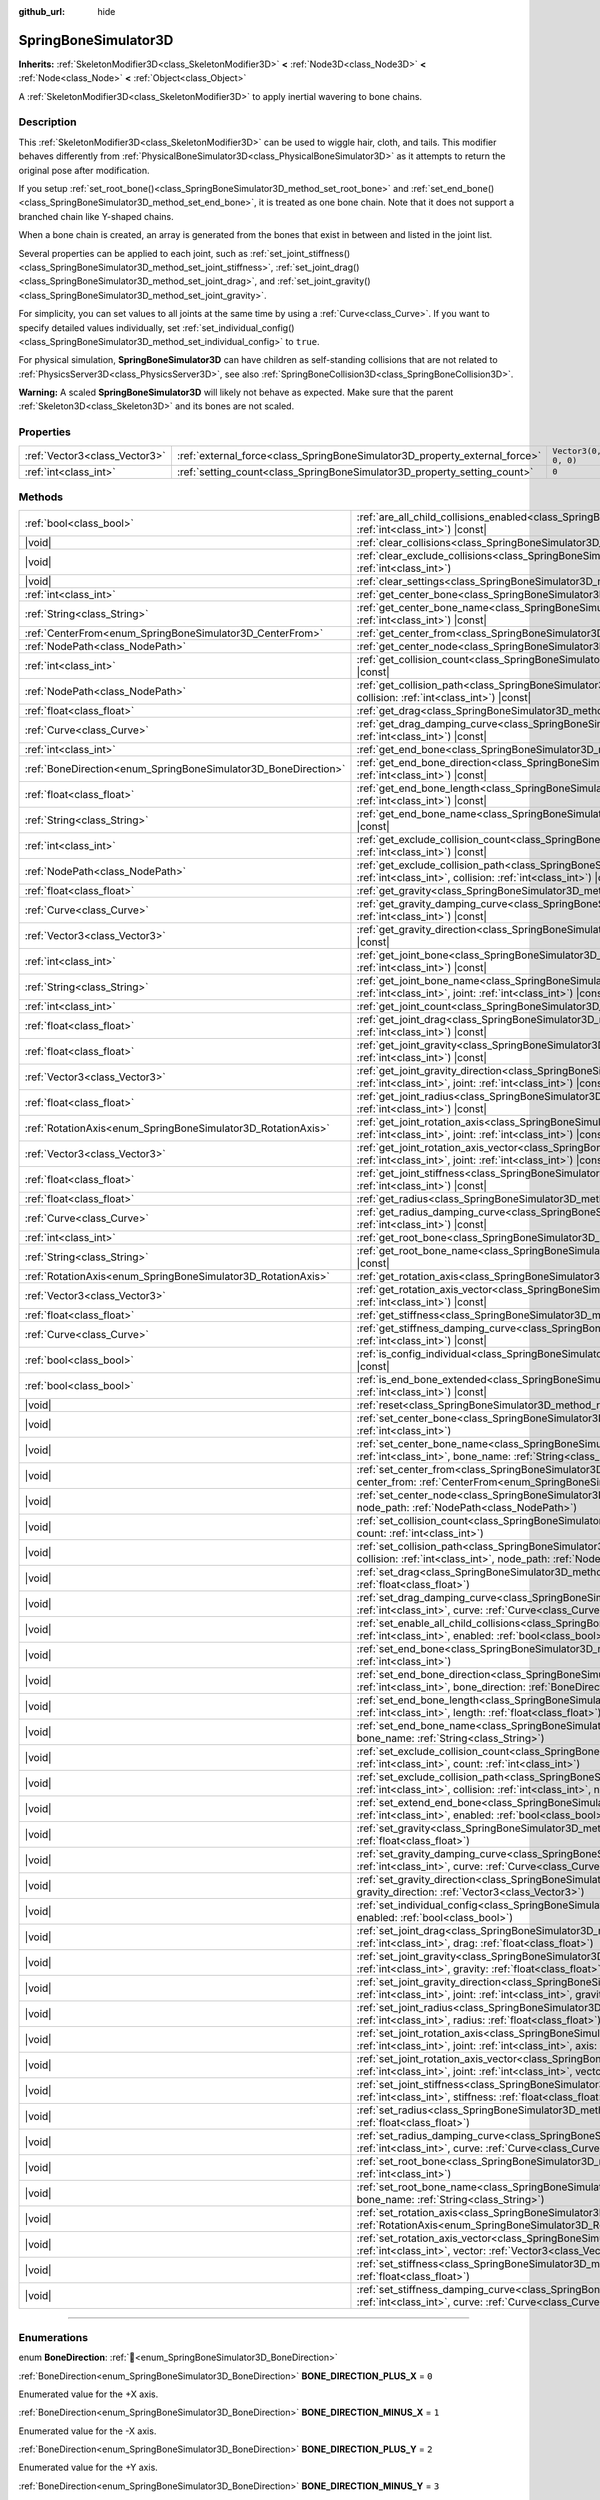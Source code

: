 :github_url: hide

.. DO NOT EDIT THIS FILE!!!
.. Generated automatically from Godot engine sources.
.. Generator: https://github.com/godotengine/godot/tree/master/doc/tools/make_rst.py.
.. XML source: https://github.com/godotengine/godot/tree/master/doc/classes/SpringBoneSimulator3D.xml.

.. _class_SpringBoneSimulator3D:

SpringBoneSimulator3D
=====================

**Inherits:** :ref:`SkeletonModifier3D<class_SkeletonModifier3D>` **<** :ref:`Node3D<class_Node3D>` **<** :ref:`Node<class_Node>` **<** :ref:`Object<class_Object>`

A :ref:`SkeletonModifier3D<class_SkeletonModifier3D>` to apply inertial wavering to bone chains.

.. rst-class:: classref-introduction-group

Description
-----------

This :ref:`SkeletonModifier3D<class_SkeletonModifier3D>` can be used to wiggle hair, cloth, and tails. This modifier behaves differently from :ref:`PhysicalBoneSimulator3D<class_PhysicalBoneSimulator3D>` as it attempts to return the original pose after modification.

If you setup :ref:`set_root_bone()<class_SpringBoneSimulator3D_method_set_root_bone>` and :ref:`set_end_bone()<class_SpringBoneSimulator3D_method_set_end_bone>`, it is treated as one bone chain. Note that it does not support a branched chain like Y-shaped chains.

When a bone chain is created, an array is generated from the bones that exist in between and listed in the joint list.

Several properties can be applied to each joint, such as :ref:`set_joint_stiffness()<class_SpringBoneSimulator3D_method_set_joint_stiffness>`, :ref:`set_joint_drag()<class_SpringBoneSimulator3D_method_set_joint_drag>`, and :ref:`set_joint_gravity()<class_SpringBoneSimulator3D_method_set_joint_gravity>`.

For simplicity, you can set values to all joints at the same time by using a :ref:`Curve<class_Curve>`. If you want to specify detailed values individually, set :ref:`set_individual_config()<class_SpringBoneSimulator3D_method_set_individual_config>` to ``true``.

For physical simulation, **SpringBoneSimulator3D** can have children as self-standing collisions that are not related to :ref:`PhysicsServer3D<class_PhysicsServer3D>`, see also :ref:`SpringBoneCollision3D<class_SpringBoneCollision3D>`.

\ **Warning:** A scaled **SpringBoneSimulator3D** will likely not behave as expected. Make sure that the parent :ref:`Skeleton3D<class_Skeleton3D>` and its bones are not scaled.

.. rst-class:: classref-reftable-group

Properties
----------

.. table::
   :widths: auto

   +-------------------------------+----------------------------------------------------------------------------+----------------------+
   | :ref:`Vector3<class_Vector3>` | :ref:`external_force<class_SpringBoneSimulator3D_property_external_force>` | ``Vector3(0, 0, 0)`` |
   +-------------------------------+----------------------------------------------------------------------------+----------------------+
   | :ref:`int<class_int>`         | :ref:`setting_count<class_SpringBoneSimulator3D_property_setting_count>`   | ``0``                |
   +-------------------------------+----------------------------------------------------------------------------+----------------------+

.. rst-class:: classref-reftable-group

Methods
-------

.. table::
   :widths: auto

   +----------------------------------------------------------------+-------------------------------------------------------------------------------------------------------------------------------------------------------------------------------------------------------------------------------------+
   | :ref:`bool<class_bool>`                                        | :ref:`are_all_child_collisions_enabled<class_SpringBoneSimulator3D_method_are_all_child_collisions_enabled>`\ (\ index\: :ref:`int<class_int>`\ ) |const|                                                                           |
   +----------------------------------------------------------------+-------------------------------------------------------------------------------------------------------------------------------------------------------------------------------------------------------------------------------------+
   | |void|                                                         | :ref:`clear_collisions<class_SpringBoneSimulator3D_method_clear_collisions>`\ (\ index\: :ref:`int<class_int>`\ )                                                                                                                   |
   +----------------------------------------------------------------+-------------------------------------------------------------------------------------------------------------------------------------------------------------------------------------------------------------------------------------+
   | |void|                                                         | :ref:`clear_exclude_collisions<class_SpringBoneSimulator3D_method_clear_exclude_collisions>`\ (\ index\: :ref:`int<class_int>`\ )                                                                                                   |
   +----------------------------------------------------------------+-------------------------------------------------------------------------------------------------------------------------------------------------------------------------------------------------------------------------------------+
   | |void|                                                         | :ref:`clear_settings<class_SpringBoneSimulator3D_method_clear_settings>`\ (\ )                                                                                                                                                      |
   +----------------------------------------------------------------+-------------------------------------------------------------------------------------------------------------------------------------------------------------------------------------------------------------------------------------+
   | :ref:`int<class_int>`                                          | :ref:`get_center_bone<class_SpringBoneSimulator3D_method_get_center_bone>`\ (\ index\: :ref:`int<class_int>`\ ) |const|                                                                                                             |
   +----------------------------------------------------------------+-------------------------------------------------------------------------------------------------------------------------------------------------------------------------------------------------------------------------------------+
   | :ref:`String<class_String>`                                    | :ref:`get_center_bone_name<class_SpringBoneSimulator3D_method_get_center_bone_name>`\ (\ index\: :ref:`int<class_int>`\ ) |const|                                                                                                   |
   +----------------------------------------------------------------+-------------------------------------------------------------------------------------------------------------------------------------------------------------------------------------------------------------------------------------+
   | :ref:`CenterFrom<enum_SpringBoneSimulator3D_CenterFrom>`       | :ref:`get_center_from<class_SpringBoneSimulator3D_method_get_center_from>`\ (\ index\: :ref:`int<class_int>`\ ) |const|                                                                                                             |
   +----------------------------------------------------------------+-------------------------------------------------------------------------------------------------------------------------------------------------------------------------------------------------------------------------------------+
   | :ref:`NodePath<class_NodePath>`                                | :ref:`get_center_node<class_SpringBoneSimulator3D_method_get_center_node>`\ (\ index\: :ref:`int<class_int>`\ ) |const|                                                                                                             |
   +----------------------------------------------------------------+-------------------------------------------------------------------------------------------------------------------------------------------------------------------------------------------------------------------------------------+
   | :ref:`int<class_int>`                                          | :ref:`get_collision_count<class_SpringBoneSimulator3D_method_get_collision_count>`\ (\ index\: :ref:`int<class_int>`\ ) |const|                                                                                                     |
   +----------------------------------------------------------------+-------------------------------------------------------------------------------------------------------------------------------------------------------------------------------------------------------------------------------------+
   | :ref:`NodePath<class_NodePath>`                                | :ref:`get_collision_path<class_SpringBoneSimulator3D_method_get_collision_path>`\ (\ index\: :ref:`int<class_int>`, collision\: :ref:`int<class_int>`\ ) |const|                                                                    |
   +----------------------------------------------------------------+-------------------------------------------------------------------------------------------------------------------------------------------------------------------------------------------------------------------------------------+
   | :ref:`float<class_float>`                                      | :ref:`get_drag<class_SpringBoneSimulator3D_method_get_drag>`\ (\ index\: :ref:`int<class_int>`\ ) |const|                                                                                                                           |
   +----------------------------------------------------------------+-------------------------------------------------------------------------------------------------------------------------------------------------------------------------------------------------------------------------------------+
   | :ref:`Curve<class_Curve>`                                      | :ref:`get_drag_damping_curve<class_SpringBoneSimulator3D_method_get_drag_damping_curve>`\ (\ index\: :ref:`int<class_int>`\ ) |const|                                                                                               |
   +----------------------------------------------------------------+-------------------------------------------------------------------------------------------------------------------------------------------------------------------------------------------------------------------------------------+
   | :ref:`int<class_int>`                                          | :ref:`get_end_bone<class_SpringBoneSimulator3D_method_get_end_bone>`\ (\ index\: :ref:`int<class_int>`\ ) |const|                                                                                                                   |
   +----------------------------------------------------------------+-------------------------------------------------------------------------------------------------------------------------------------------------------------------------------------------------------------------------------------+
   | :ref:`BoneDirection<enum_SpringBoneSimulator3D_BoneDirection>` | :ref:`get_end_bone_direction<class_SpringBoneSimulator3D_method_get_end_bone_direction>`\ (\ index\: :ref:`int<class_int>`\ ) |const|                                                                                               |
   +----------------------------------------------------------------+-------------------------------------------------------------------------------------------------------------------------------------------------------------------------------------------------------------------------------------+
   | :ref:`float<class_float>`                                      | :ref:`get_end_bone_length<class_SpringBoneSimulator3D_method_get_end_bone_length>`\ (\ index\: :ref:`int<class_int>`\ ) |const|                                                                                                     |
   +----------------------------------------------------------------+-------------------------------------------------------------------------------------------------------------------------------------------------------------------------------------------------------------------------------------+
   | :ref:`String<class_String>`                                    | :ref:`get_end_bone_name<class_SpringBoneSimulator3D_method_get_end_bone_name>`\ (\ index\: :ref:`int<class_int>`\ ) |const|                                                                                                         |
   +----------------------------------------------------------------+-------------------------------------------------------------------------------------------------------------------------------------------------------------------------------------------------------------------------------------+
   | :ref:`int<class_int>`                                          | :ref:`get_exclude_collision_count<class_SpringBoneSimulator3D_method_get_exclude_collision_count>`\ (\ index\: :ref:`int<class_int>`\ ) |const|                                                                                     |
   +----------------------------------------------------------------+-------------------------------------------------------------------------------------------------------------------------------------------------------------------------------------------------------------------------------------+
   | :ref:`NodePath<class_NodePath>`                                | :ref:`get_exclude_collision_path<class_SpringBoneSimulator3D_method_get_exclude_collision_path>`\ (\ index\: :ref:`int<class_int>`, collision\: :ref:`int<class_int>`\ ) |const|                                                    |
   +----------------------------------------------------------------+-------------------------------------------------------------------------------------------------------------------------------------------------------------------------------------------------------------------------------------+
   | :ref:`float<class_float>`                                      | :ref:`get_gravity<class_SpringBoneSimulator3D_method_get_gravity>`\ (\ index\: :ref:`int<class_int>`\ ) |const|                                                                                                                     |
   +----------------------------------------------------------------+-------------------------------------------------------------------------------------------------------------------------------------------------------------------------------------------------------------------------------------+
   | :ref:`Curve<class_Curve>`                                      | :ref:`get_gravity_damping_curve<class_SpringBoneSimulator3D_method_get_gravity_damping_curve>`\ (\ index\: :ref:`int<class_int>`\ ) |const|                                                                                         |
   +----------------------------------------------------------------+-------------------------------------------------------------------------------------------------------------------------------------------------------------------------------------------------------------------------------------+
   | :ref:`Vector3<class_Vector3>`                                  | :ref:`get_gravity_direction<class_SpringBoneSimulator3D_method_get_gravity_direction>`\ (\ index\: :ref:`int<class_int>`\ ) |const|                                                                                                 |
   +----------------------------------------------------------------+-------------------------------------------------------------------------------------------------------------------------------------------------------------------------------------------------------------------------------------+
   | :ref:`int<class_int>`                                          | :ref:`get_joint_bone<class_SpringBoneSimulator3D_method_get_joint_bone>`\ (\ index\: :ref:`int<class_int>`, joint\: :ref:`int<class_int>`\ ) |const|                                                                                |
   +----------------------------------------------------------------+-------------------------------------------------------------------------------------------------------------------------------------------------------------------------------------------------------------------------------------+
   | :ref:`String<class_String>`                                    | :ref:`get_joint_bone_name<class_SpringBoneSimulator3D_method_get_joint_bone_name>`\ (\ index\: :ref:`int<class_int>`, joint\: :ref:`int<class_int>`\ ) |const|                                                                      |
   +----------------------------------------------------------------+-------------------------------------------------------------------------------------------------------------------------------------------------------------------------------------------------------------------------------------+
   | :ref:`int<class_int>`                                          | :ref:`get_joint_count<class_SpringBoneSimulator3D_method_get_joint_count>`\ (\ index\: :ref:`int<class_int>`\ ) |const|                                                                                                             |
   +----------------------------------------------------------------+-------------------------------------------------------------------------------------------------------------------------------------------------------------------------------------------------------------------------------------+
   | :ref:`float<class_float>`                                      | :ref:`get_joint_drag<class_SpringBoneSimulator3D_method_get_joint_drag>`\ (\ index\: :ref:`int<class_int>`, joint\: :ref:`int<class_int>`\ ) |const|                                                                                |
   +----------------------------------------------------------------+-------------------------------------------------------------------------------------------------------------------------------------------------------------------------------------------------------------------------------------+
   | :ref:`float<class_float>`                                      | :ref:`get_joint_gravity<class_SpringBoneSimulator3D_method_get_joint_gravity>`\ (\ index\: :ref:`int<class_int>`, joint\: :ref:`int<class_int>`\ ) |const|                                                                          |
   +----------------------------------------------------------------+-------------------------------------------------------------------------------------------------------------------------------------------------------------------------------------------------------------------------------------+
   | :ref:`Vector3<class_Vector3>`                                  | :ref:`get_joint_gravity_direction<class_SpringBoneSimulator3D_method_get_joint_gravity_direction>`\ (\ index\: :ref:`int<class_int>`, joint\: :ref:`int<class_int>`\ ) |const|                                                      |
   +----------------------------------------------------------------+-------------------------------------------------------------------------------------------------------------------------------------------------------------------------------------------------------------------------------------+
   | :ref:`float<class_float>`                                      | :ref:`get_joint_radius<class_SpringBoneSimulator3D_method_get_joint_radius>`\ (\ index\: :ref:`int<class_int>`, joint\: :ref:`int<class_int>`\ ) |const|                                                                            |
   +----------------------------------------------------------------+-------------------------------------------------------------------------------------------------------------------------------------------------------------------------------------------------------------------------------------+
   | :ref:`RotationAxis<enum_SpringBoneSimulator3D_RotationAxis>`   | :ref:`get_joint_rotation_axis<class_SpringBoneSimulator3D_method_get_joint_rotation_axis>`\ (\ index\: :ref:`int<class_int>`, joint\: :ref:`int<class_int>`\ ) |const|                                                              |
   +----------------------------------------------------------------+-------------------------------------------------------------------------------------------------------------------------------------------------------------------------------------------------------------------------------------+
   | :ref:`Vector3<class_Vector3>`                                  | :ref:`get_joint_rotation_axis_vector<class_SpringBoneSimulator3D_method_get_joint_rotation_axis_vector>`\ (\ index\: :ref:`int<class_int>`, joint\: :ref:`int<class_int>`\ ) |const|                                                |
   +----------------------------------------------------------------+-------------------------------------------------------------------------------------------------------------------------------------------------------------------------------------------------------------------------------------+
   | :ref:`float<class_float>`                                      | :ref:`get_joint_stiffness<class_SpringBoneSimulator3D_method_get_joint_stiffness>`\ (\ index\: :ref:`int<class_int>`, joint\: :ref:`int<class_int>`\ ) |const|                                                                      |
   +----------------------------------------------------------------+-------------------------------------------------------------------------------------------------------------------------------------------------------------------------------------------------------------------------------------+
   | :ref:`float<class_float>`                                      | :ref:`get_radius<class_SpringBoneSimulator3D_method_get_radius>`\ (\ index\: :ref:`int<class_int>`\ ) |const|                                                                                                                       |
   +----------------------------------------------------------------+-------------------------------------------------------------------------------------------------------------------------------------------------------------------------------------------------------------------------------------+
   | :ref:`Curve<class_Curve>`                                      | :ref:`get_radius_damping_curve<class_SpringBoneSimulator3D_method_get_radius_damping_curve>`\ (\ index\: :ref:`int<class_int>`\ ) |const|                                                                                           |
   +----------------------------------------------------------------+-------------------------------------------------------------------------------------------------------------------------------------------------------------------------------------------------------------------------------------+
   | :ref:`int<class_int>`                                          | :ref:`get_root_bone<class_SpringBoneSimulator3D_method_get_root_bone>`\ (\ index\: :ref:`int<class_int>`\ ) |const|                                                                                                                 |
   +----------------------------------------------------------------+-------------------------------------------------------------------------------------------------------------------------------------------------------------------------------------------------------------------------------------+
   | :ref:`String<class_String>`                                    | :ref:`get_root_bone_name<class_SpringBoneSimulator3D_method_get_root_bone_name>`\ (\ index\: :ref:`int<class_int>`\ ) |const|                                                                                                       |
   +----------------------------------------------------------------+-------------------------------------------------------------------------------------------------------------------------------------------------------------------------------------------------------------------------------------+
   | :ref:`RotationAxis<enum_SpringBoneSimulator3D_RotationAxis>`   | :ref:`get_rotation_axis<class_SpringBoneSimulator3D_method_get_rotation_axis>`\ (\ index\: :ref:`int<class_int>`\ ) |const|                                                                                                         |
   +----------------------------------------------------------------+-------------------------------------------------------------------------------------------------------------------------------------------------------------------------------------------------------------------------------------+
   | :ref:`Vector3<class_Vector3>`                                  | :ref:`get_rotation_axis_vector<class_SpringBoneSimulator3D_method_get_rotation_axis_vector>`\ (\ index\: :ref:`int<class_int>`\ ) |const|                                                                                           |
   +----------------------------------------------------------------+-------------------------------------------------------------------------------------------------------------------------------------------------------------------------------------------------------------------------------------+
   | :ref:`float<class_float>`                                      | :ref:`get_stiffness<class_SpringBoneSimulator3D_method_get_stiffness>`\ (\ index\: :ref:`int<class_int>`\ ) |const|                                                                                                                 |
   +----------------------------------------------------------------+-------------------------------------------------------------------------------------------------------------------------------------------------------------------------------------------------------------------------------------+
   | :ref:`Curve<class_Curve>`                                      | :ref:`get_stiffness_damping_curve<class_SpringBoneSimulator3D_method_get_stiffness_damping_curve>`\ (\ index\: :ref:`int<class_int>`\ ) |const|                                                                                     |
   +----------------------------------------------------------------+-------------------------------------------------------------------------------------------------------------------------------------------------------------------------------------------------------------------------------------+
   | :ref:`bool<class_bool>`                                        | :ref:`is_config_individual<class_SpringBoneSimulator3D_method_is_config_individual>`\ (\ index\: :ref:`int<class_int>`\ ) |const|                                                                                                   |
   +----------------------------------------------------------------+-------------------------------------------------------------------------------------------------------------------------------------------------------------------------------------------------------------------------------------+
   | :ref:`bool<class_bool>`                                        | :ref:`is_end_bone_extended<class_SpringBoneSimulator3D_method_is_end_bone_extended>`\ (\ index\: :ref:`int<class_int>`\ ) |const|                                                                                                   |
   +----------------------------------------------------------------+-------------------------------------------------------------------------------------------------------------------------------------------------------------------------------------------------------------------------------------+
   | |void|                                                         | :ref:`reset<class_SpringBoneSimulator3D_method_reset>`\ (\ )                                                                                                                                                                        |
   +----------------------------------------------------------------+-------------------------------------------------------------------------------------------------------------------------------------------------------------------------------------------------------------------------------------+
   | |void|                                                         | :ref:`set_center_bone<class_SpringBoneSimulator3D_method_set_center_bone>`\ (\ index\: :ref:`int<class_int>`, bone\: :ref:`int<class_int>`\ )                                                                                       |
   +----------------------------------------------------------------+-------------------------------------------------------------------------------------------------------------------------------------------------------------------------------------------------------------------------------------+
   | |void|                                                         | :ref:`set_center_bone_name<class_SpringBoneSimulator3D_method_set_center_bone_name>`\ (\ index\: :ref:`int<class_int>`, bone_name\: :ref:`String<class_String>`\ )                                                                  |
   +----------------------------------------------------------------+-------------------------------------------------------------------------------------------------------------------------------------------------------------------------------------------------------------------------------------+
   | |void|                                                         | :ref:`set_center_from<class_SpringBoneSimulator3D_method_set_center_from>`\ (\ index\: :ref:`int<class_int>`, center_from\: :ref:`CenterFrom<enum_SpringBoneSimulator3D_CenterFrom>`\ )                                             |
   +----------------------------------------------------------------+-------------------------------------------------------------------------------------------------------------------------------------------------------------------------------------------------------------------------------------+
   | |void|                                                         | :ref:`set_center_node<class_SpringBoneSimulator3D_method_set_center_node>`\ (\ index\: :ref:`int<class_int>`, node_path\: :ref:`NodePath<class_NodePath>`\ )                                                                        |
   +----------------------------------------------------------------+-------------------------------------------------------------------------------------------------------------------------------------------------------------------------------------------------------------------------------------+
   | |void|                                                         | :ref:`set_collision_count<class_SpringBoneSimulator3D_method_set_collision_count>`\ (\ index\: :ref:`int<class_int>`, count\: :ref:`int<class_int>`\ )                                                                              |
   +----------------------------------------------------------------+-------------------------------------------------------------------------------------------------------------------------------------------------------------------------------------------------------------------------------------+
   | |void|                                                         | :ref:`set_collision_path<class_SpringBoneSimulator3D_method_set_collision_path>`\ (\ index\: :ref:`int<class_int>`, collision\: :ref:`int<class_int>`, node_path\: :ref:`NodePath<class_NodePath>`\ )                               |
   +----------------------------------------------------------------+-------------------------------------------------------------------------------------------------------------------------------------------------------------------------------------------------------------------------------------+
   | |void|                                                         | :ref:`set_drag<class_SpringBoneSimulator3D_method_set_drag>`\ (\ index\: :ref:`int<class_int>`, drag\: :ref:`float<class_float>`\ )                                                                                                 |
   +----------------------------------------------------------------+-------------------------------------------------------------------------------------------------------------------------------------------------------------------------------------------------------------------------------------+
   | |void|                                                         | :ref:`set_drag_damping_curve<class_SpringBoneSimulator3D_method_set_drag_damping_curve>`\ (\ index\: :ref:`int<class_int>`, curve\: :ref:`Curve<class_Curve>`\ )                                                                    |
   +----------------------------------------------------------------+-------------------------------------------------------------------------------------------------------------------------------------------------------------------------------------------------------------------------------------+
   | |void|                                                         | :ref:`set_enable_all_child_collisions<class_SpringBoneSimulator3D_method_set_enable_all_child_collisions>`\ (\ index\: :ref:`int<class_int>`, enabled\: :ref:`bool<class_bool>`\ )                                                  |
   +----------------------------------------------------------------+-------------------------------------------------------------------------------------------------------------------------------------------------------------------------------------------------------------------------------------+
   | |void|                                                         | :ref:`set_end_bone<class_SpringBoneSimulator3D_method_set_end_bone>`\ (\ index\: :ref:`int<class_int>`, bone\: :ref:`int<class_int>`\ )                                                                                             |
   +----------------------------------------------------------------+-------------------------------------------------------------------------------------------------------------------------------------------------------------------------------------------------------------------------------------+
   | |void|                                                         | :ref:`set_end_bone_direction<class_SpringBoneSimulator3D_method_set_end_bone_direction>`\ (\ index\: :ref:`int<class_int>`, bone_direction\: :ref:`BoneDirection<enum_SpringBoneSimulator3D_BoneDirection>`\ )                      |
   +----------------------------------------------------------------+-------------------------------------------------------------------------------------------------------------------------------------------------------------------------------------------------------------------------------------+
   | |void|                                                         | :ref:`set_end_bone_length<class_SpringBoneSimulator3D_method_set_end_bone_length>`\ (\ index\: :ref:`int<class_int>`, length\: :ref:`float<class_float>`\ )                                                                         |
   +----------------------------------------------------------------+-------------------------------------------------------------------------------------------------------------------------------------------------------------------------------------------------------------------------------------+
   | |void|                                                         | :ref:`set_end_bone_name<class_SpringBoneSimulator3D_method_set_end_bone_name>`\ (\ index\: :ref:`int<class_int>`, bone_name\: :ref:`String<class_String>`\ )                                                                        |
   +----------------------------------------------------------------+-------------------------------------------------------------------------------------------------------------------------------------------------------------------------------------------------------------------------------------+
   | |void|                                                         | :ref:`set_exclude_collision_count<class_SpringBoneSimulator3D_method_set_exclude_collision_count>`\ (\ index\: :ref:`int<class_int>`, count\: :ref:`int<class_int>`\ )                                                              |
   +----------------------------------------------------------------+-------------------------------------------------------------------------------------------------------------------------------------------------------------------------------------------------------------------------------------+
   | |void|                                                         | :ref:`set_exclude_collision_path<class_SpringBoneSimulator3D_method_set_exclude_collision_path>`\ (\ index\: :ref:`int<class_int>`, collision\: :ref:`int<class_int>`, node_path\: :ref:`NodePath<class_NodePath>`\ )               |
   +----------------------------------------------------------------+-------------------------------------------------------------------------------------------------------------------------------------------------------------------------------------------------------------------------------------+
   | |void|                                                         | :ref:`set_extend_end_bone<class_SpringBoneSimulator3D_method_set_extend_end_bone>`\ (\ index\: :ref:`int<class_int>`, enabled\: :ref:`bool<class_bool>`\ )                                                                          |
   +----------------------------------------------------------------+-------------------------------------------------------------------------------------------------------------------------------------------------------------------------------------------------------------------------------------+
   | |void|                                                         | :ref:`set_gravity<class_SpringBoneSimulator3D_method_set_gravity>`\ (\ index\: :ref:`int<class_int>`, gravity\: :ref:`float<class_float>`\ )                                                                                        |
   +----------------------------------------------------------------+-------------------------------------------------------------------------------------------------------------------------------------------------------------------------------------------------------------------------------------+
   | |void|                                                         | :ref:`set_gravity_damping_curve<class_SpringBoneSimulator3D_method_set_gravity_damping_curve>`\ (\ index\: :ref:`int<class_int>`, curve\: :ref:`Curve<class_Curve>`\ )                                                              |
   +----------------------------------------------------------------+-------------------------------------------------------------------------------------------------------------------------------------------------------------------------------------------------------------------------------------+
   | |void|                                                         | :ref:`set_gravity_direction<class_SpringBoneSimulator3D_method_set_gravity_direction>`\ (\ index\: :ref:`int<class_int>`, gravity_direction\: :ref:`Vector3<class_Vector3>`\ )                                                      |
   +----------------------------------------------------------------+-------------------------------------------------------------------------------------------------------------------------------------------------------------------------------------------------------------------------------------+
   | |void|                                                         | :ref:`set_individual_config<class_SpringBoneSimulator3D_method_set_individual_config>`\ (\ index\: :ref:`int<class_int>`, enabled\: :ref:`bool<class_bool>`\ )                                                                      |
   +----------------------------------------------------------------+-------------------------------------------------------------------------------------------------------------------------------------------------------------------------------------------------------------------------------------+
   | |void|                                                         | :ref:`set_joint_drag<class_SpringBoneSimulator3D_method_set_joint_drag>`\ (\ index\: :ref:`int<class_int>`, joint\: :ref:`int<class_int>`, drag\: :ref:`float<class_float>`\ )                                                      |
   +----------------------------------------------------------------+-------------------------------------------------------------------------------------------------------------------------------------------------------------------------------------------------------------------------------------+
   | |void|                                                         | :ref:`set_joint_gravity<class_SpringBoneSimulator3D_method_set_joint_gravity>`\ (\ index\: :ref:`int<class_int>`, joint\: :ref:`int<class_int>`, gravity\: :ref:`float<class_float>`\ )                                             |
   +----------------------------------------------------------------+-------------------------------------------------------------------------------------------------------------------------------------------------------------------------------------------------------------------------------------+
   | |void|                                                         | :ref:`set_joint_gravity_direction<class_SpringBoneSimulator3D_method_set_joint_gravity_direction>`\ (\ index\: :ref:`int<class_int>`, joint\: :ref:`int<class_int>`, gravity_direction\: :ref:`Vector3<class_Vector3>`\ )           |
   +----------------------------------------------------------------+-------------------------------------------------------------------------------------------------------------------------------------------------------------------------------------------------------------------------------------+
   | |void|                                                         | :ref:`set_joint_radius<class_SpringBoneSimulator3D_method_set_joint_radius>`\ (\ index\: :ref:`int<class_int>`, joint\: :ref:`int<class_int>`, radius\: :ref:`float<class_float>`\ )                                                |
   +----------------------------------------------------------------+-------------------------------------------------------------------------------------------------------------------------------------------------------------------------------------------------------------------------------------+
   | |void|                                                         | :ref:`set_joint_rotation_axis<class_SpringBoneSimulator3D_method_set_joint_rotation_axis>`\ (\ index\: :ref:`int<class_int>`, joint\: :ref:`int<class_int>`, axis\: :ref:`RotationAxis<enum_SpringBoneSimulator3D_RotationAxis>`\ ) |
   +----------------------------------------------------------------+-------------------------------------------------------------------------------------------------------------------------------------------------------------------------------------------------------------------------------------+
   | |void|                                                         | :ref:`set_joint_rotation_axis_vector<class_SpringBoneSimulator3D_method_set_joint_rotation_axis_vector>`\ (\ index\: :ref:`int<class_int>`, joint\: :ref:`int<class_int>`, vector\: :ref:`Vector3<class_Vector3>`\ )                |
   +----------------------------------------------------------------+-------------------------------------------------------------------------------------------------------------------------------------------------------------------------------------------------------------------------------------+
   | |void|                                                         | :ref:`set_joint_stiffness<class_SpringBoneSimulator3D_method_set_joint_stiffness>`\ (\ index\: :ref:`int<class_int>`, joint\: :ref:`int<class_int>`, stiffness\: :ref:`float<class_float>`\ )                                       |
   +----------------------------------------------------------------+-------------------------------------------------------------------------------------------------------------------------------------------------------------------------------------------------------------------------------------+
   | |void|                                                         | :ref:`set_radius<class_SpringBoneSimulator3D_method_set_radius>`\ (\ index\: :ref:`int<class_int>`, radius\: :ref:`float<class_float>`\ )                                                                                           |
   +----------------------------------------------------------------+-------------------------------------------------------------------------------------------------------------------------------------------------------------------------------------------------------------------------------------+
   | |void|                                                         | :ref:`set_radius_damping_curve<class_SpringBoneSimulator3D_method_set_radius_damping_curve>`\ (\ index\: :ref:`int<class_int>`, curve\: :ref:`Curve<class_Curve>`\ )                                                                |
   +----------------------------------------------------------------+-------------------------------------------------------------------------------------------------------------------------------------------------------------------------------------------------------------------------------------+
   | |void|                                                         | :ref:`set_root_bone<class_SpringBoneSimulator3D_method_set_root_bone>`\ (\ index\: :ref:`int<class_int>`, bone\: :ref:`int<class_int>`\ )                                                                                           |
   +----------------------------------------------------------------+-------------------------------------------------------------------------------------------------------------------------------------------------------------------------------------------------------------------------------------+
   | |void|                                                         | :ref:`set_root_bone_name<class_SpringBoneSimulator3D_method_set_root_bone_name>`\ (\ index\: :ref:`int<class_int>`, bone_name\: :ref:`String<class_String>`\ )                                                                      |
   +----------------------------------------------------------------+-------------------------------------------------------------------------------------------------------------------------------------------------------------------------------------------------------------------------------------+
   | |void|                                                         | :ref:`set_rotation_axis<class_SpringBoneSimulator3D_method_set_rotation_axis>`\ (\ index\: :ref:`int<class_int>`, axis\: :ref:`RotationAxis<enum_SpringBoneSimulator3D_RotationAxis>`\ )                                            |
   +----------------------------------------------------------------+-------------------------------------------------------------------------------------------------------------------------------------------------------------------------------------------------------------------------------------+
   | |void|                                                         | :ref:`set_rotation_axis_vector<class_SpringBoneSimulator3D_method_set_rotation_axis_vector>`\ (\ index\: :ref:`int<class_int>`, vector\: :ref:`Vector3<class_Vector3>`\ )                                                           |
   +----------------------------------------------------------------+-------------------------------------------------------------------------------------------------------------------------------------------------------------------------------------------------------------------------------------+
   | |void|                                                         | :ref:`set_stiffness<class_SpringBoneSimulator3D_method_set_stiffness>`\ (\ index\: :ref:`int<class_int>`, stiffness\: :ref:`float<class_float>`\ )                                                                                  |
   +----------------------------------------------------------------+-------------------------------------------------------------------------------------------------------------------------------------------------------------------------------------------------------------------------------------+
   | |void|                                                         | :ref:`set_stiffness_damping_curve<class_SpringBoneSimulator3D_method_set_stiffness_damping_curve>`\ (\ index\: :ref:`int<class_int>`, curve\: :ref:`Curve<class_Curve>`\ )                                                          |
   +----------------------------------------------------------------+-------------------------------------------------------------------------------------------------------------------------------------------------------------------------------------------------------------------------------------+

.. rst-class:: classref-section-separator

----

.. rst-class:: classref-descriptions-group

Enumerations
------------

.. _enum_SpringBoneSimulator3D_BoneDirection:

.. rst-class:: classref-enumeration

enum **BoneDirection**: :ref:`🔗<enum_SpringBoneSimulator3D_BoneDirection>`

.. _class_SpringBoneSimulator3D_constant_BONE_DIRECTION_PLUS_X:

.. rst-class:: classref-enumeration-constant

:ref:`BoneDirection<enum_SpringBoneSimulator3D_BoneDirection>` **BONE_DIRECTION_PLUS_X** = ``0``

Enumerated value for the +X axis.

.. _class_SpringBoneSimulator3D_constant_BONE_DIRECTION_MINUS_X:

.. rst-class:: classref-enumeration-constant

:ref:`BoneDirection<enum_SpringBoneSimulator3D_BoneDirection>` **BONE_DIRECTION_MINUS_X** = ``1``

Enumerated value for the -X axis.

.. _class_SpringBoneSimulator3D_constant_BONE_DIRECTION_PLUS_Y:

.. rst-class:: classref-enumeration-constant

:ref:`BoneDirection<enum_SpringBoneSimulator3D_BoneDirection>` **BONE_DIRECTION_PLUS_Y** = ``2``

Enumerated value for the +Y axis.

.. _class_SpringBoneSimulator3D_constant_BONE_DIRECTION_MINUS_Y:

.. rst-class:: classref-enumeration-constant

:ref:`BoneDirection<enum_SpringBoneSimulator3D_BoneDirection>` **BONE_DIRECTION_MINUS_Y** = ``3``

Enumerated value for the -Y axis.

.. _class_SpringBoneSimulator3D_constant_BONE_DIRECTION_PLUS_Z:

.. rst-class:: classref-enumeration-constant

:ref:`BoneDirection<enum_SpringBoneSimulator3D_BoneDirection>` **BONE_DIRECTION_PLUS_Z** = ``4``

Enumerated value for the +Z axis.

.. _class_SpringBoneSimulator3D_constant_BONE_DIRECTION_MINUS_Z:

.. rst-class:: classref-enumeration-constant

:ref:`BoneDirection<enum_SpringBoneSimulator3D_BoneDirection>` **BONE_DIRECTION_MINUS_Z** = ``5``

Enumerated value for the -Z axis.

.. _class_SpringBoneSimulator3D_constant_BONE_DIRECTION_FROM_PARENT:

.. rst-class:: classref-enumeration-constant

:ref:`BoneDirection<enum_SpringBoneSimulator3D_BoneDirection>` **BONE_DIRECTION_FROM_PARENT** = ``6``

Enumerated value for the axis from a parent bone to the child bone.

.. rst-class:: classref-item-separator

----

.. _enum_SpringBoneSimulator3D_CenterFrom:

.. rst-class:: classref-enumeration

enum **CenterFrom**: :ref:`🔗<enum_SpringBoneSimulator3D_CenterFrom>`

.. _class_SpringBoneSimulator3D_constant_CENTER_FROM_WORLD_ORIGIN:

.. rst-class:: classref-enumeration-constant

:ref:`CenterFrom<enum_SpringBoneSimulator3D_CenterFrom>` **CENTER_FROM_WORLD_ORIGIN** = ``0``

The world origin is defined as center.

.. _class_SpringBoneSimulator3D_constant_CENTER_FROM_NODE:

.. rst-class:: classref-enumeration-constant

:ref:`CenterFrom<enum_SpringBoneSimulator3D_CenterFrom>` **CENTER_FROM_NODE** = ``1``

The :ref:`Node3D<class_Node3D>` specified by :ref:`set_center_node()<class_SpringBoneSimulator3D_method_set_center_node>` is defined as center.

If :ref:`Node3D<class_Node3D>` is not found, the parent :ref:`Skeleton3D<class_Skeleton3D>` is treated as center.

.. _class_SpringBoneSimulator3D_constant_CENTER_FROM_BONE:

.. rst-class:: classref-enumeration-constant

:ref:`CenterFrom<enum_SpringBoneSimulator3D_CenterFrom>` **CENTER_FROM_BONE** = ``2``

The bone pose origin of the parent :ref:`Skeleton3D<class_Skeleton3D>` specified by :ref:`set_center_bone()<class_SpringBoneSimulator3D_method_set_center_bone>` is defined as center.

If :ref:`Node3D<class_Node3D>` is not found, the parent :ref:`Skeleton3D<class_Skeleton3D>` is treated as center.

.. rst-class:: classref-item-separator

----

.. _enum_SpringBoneSimulator3D_RotationAxis:

.. rst-class:: classref-enumeration

enum **RotationAxis**: :ref:`🔗<enum_SpringBoneSimulator3D_RotationAxis>`

.. _class_SpringBoneSimulator3D_constant_ROTATION_AXIS_X:

.. rst-class:: classref-enumeration-constant

:ref:`RotationAxis<enum_SpringBoneSimulator3D_RotationAxis>` **ROTATION_AXIS_X** = ``0``

Enumerated value for the rotation of the X axis.

.. _class_SpringBoneSimulator3D_constant_ROTATION_AXIS_Y:

.. rst-class:: classref-enumeration-constant

:ref:`RotationAxis<enum_SpringBoneSimulator3D_RotationAxis>` **ROTATION_AXIS_Y** = ``1``

Enumerated value for the rotation of the Y axis.

.. _class_SpringBoneSimulator3D_constant_ROTATION_AXIS_Z:

.. rst-class:: classref-enumeration-constant

:ref:`RotationAxis<enum_SpringBoneSimulator3D_RotationAxis>` **ROTATION_AXIS_Z** = ``2``

Enumerated value for the rotation of the Z axis.

.. _class_SpringBoneSimulator3D_constant_ROTATION_AXIS_ALL:

.. rst-class:: classref-enumeration-constant

:ref:`RotationAxis<enum_SpringBoneSimulator3D_RotationAxis>` **ROTATION_AXIS_ALL** = ``3``

Enumerated value for the unconstrained rotation.

.. _class_SpringBoneSimulator3D_constant_ROTATION_AXIS_CUSTOM:

.. rst-class:: classref-enumeration-constant

:ref:`RotationAxis<enum_SpringBoneSimulator3D_RotationAxis>` **ROTATION_AXIS_CUSTOM** = ``4``

Enumerated value for an optional rotation axis. See also :ref:`set_joint_rotation_axis_vector()<class_SpringBoneSimulator3D_method_set_joint_rotation_axis_vector>`.

.. rst-class:: classref-section-separator

----

.. rst-class:: classref-descriptions-group

Property Descriptions
---------------------

.. _class_SpringBoneSimulator3D_property_external_force:

.. rst-class:: classref-property

:ref:`Vector3<class_Vector3>` **external_force** = ``Vector3(0, 0, 0)`` :ref:`🔗<class_SpringBoneSimulator3D_property_external_force>`

.. rst-class:: classref-property-setget

- |void| **set_external_force**\ (\ value\: :ref:`Vector3<class_Vector3>`\ )
- :ref:`Vector3<class_Vector3>` **get_external_force**\ (\ )

The constant force that always affected bones. It is equal to the result when the parent :ref:`Skeleton3D<class_Skeleton3D>` moves at this speed in the opposite direction.

This is useful for effects such as wind and anti-gravity.

.. rst-class:: classref-item-separator

----

.. _class_SpringBoneSimulator3D_property_setting_count:

.. rst-class:: classref-property

:ref:`int<class_int>` **setting_count** = ``0`` :ref:`🔗<class_SpringBoneSimulator3D_property_setting_count>`

.. rst-class:: classref-property-setget

- |void| **set_setting_count**\ (\ value\: :ref:`int<class_int>`\ )
- :ref:`int<class_int>` **get_setting_count**\ (\ )

The number of settings.

.. rst-class:: classref-section-separator

----

.. rst-class:: classref-descriptions-group

Method Descriptions
-------------------

.. _class_SpringBoneSimulator3D_method_are_all_child_collisions_enabled:

.. rst-class:: classref-method

:ref:`bool<class_bool>` **are_all_child_collisions_enabled**\ (\ index\: :ref:`int<class_int>`\ ) |const| :ref:`🔗<class_SpringBoneSimulator3D_method_are_all_child_collisions_enabled>`

Returns ``true`` if all child :ref:`SpringBoneCollision3D<class_SpringBoneCollision3D>`\ s are contained in the collision list at ``index`` in the settings.

.. rst-class:: classref-item-separator

----

.. _class_SpringBoneSimulator3D_method_clear_collisions:

.. rst-class:: classref-method

|void| **clear_collisions**\ (\ index\: :ref:`int<class_int>`\ ) :ref:`🔗<class_SpringBoneSimulator3D_method_clear_collisions>`

Clears all collisions from the collision list at ``index`` in the settings when :ref:`are_all_child_collisions_enabled()<class_SpringBoneSimulator3D_method_are_all_child_collisions_enabled>` is ``false``.

.. rst-class:: classref-item-separator

----

.. _class_SpringBoneSimulator3D_method_clear_exclude_collisions:

.. rst-class:: classref-method

|void| **clear_exclude_collisions**\ (\ index\: :ref:`int<class_int>`\ ) :ref:`🔗<class_SpringBoneSimulator3D_method_clear_exclude_collisions>`

Clears all exclude collisions from the collision list at ``index`` in the settings when :ref:`are_all_child_collisions_enabled()<class_SpringBoneSimulator3D_method_are_all_child_collisions_enabled>` is ``true``.

.. rst-class:: classref-item-separator

----

.. _class_SpringBoneSimulator3D_method_clear_settings:

.. rst-class:: classref-method

|void| **clear_settings**\ (\ ) :ref:`🔗<class_SpringBoneSimulator3D_method_clear_settings>`

Clears all settings.

.. rst-class:: classref-item-separator

----

.. _class_SpringBoneSimulator3D_method_get_center_bone:

.. rst-class:: classref-method

:ref:`int<class_int>` **get_center_bone**\ (\ index\: :ref:`int<class_int>`\ ) |const| :ref:`🔗<class_SpringBoneSimulator3D_method_get_center_bone>`

Returns the center bone index of the bone chain.

.. rst-class:: classref-item-separator

----

.. _class_SpringBoneSimulator3D_method_get_center_bone_name:

.. rst-class:: classref-method

:ref:`String<class_String>` **get_center_bone_name**\ (\ index\: :ref:`int<class_int>`\ ) |const| :ref:`🔗<class_SpringBoneSimulator3D_method_get_center_bone_name>`

Returns the center bone name of the bone chain.

.. rst-class:: classref-item-separator

----

.. _class_SpringBoneSimulator3D_method_get_center_from:

.. rst-class:: classref-method

:ref:`CenterFrom<enum_SpringBoneSimulator3D_CenterFrom>` **get_center_from**\ (\ index\: :ref:`int<class_int>`\ ) |const| :ref:`🔗<class_SpringBoneSimulator3D_method_get_center_from>`

Returns what the center originates from in the bone chain.

.. rst-class:: classref-item-separator

----

.. _class_SpringBoneSimulator3D_method_get_center_node:

.. rst-class:: classref-method

:ref:`NodePath<class_NodePath>` **get_center_node**\ (\ index\: :ref:`int<class_int>`\ ) |const| :ref:`🔗<class_SpringBoneSimulator3D_method_get_center_node>`

Returns the center node path of the bone chain.

.. rst-class:: classref-item-separator

----

.. _class_SpringBoneSimulator3D_method_get_collision_count:

.. rst-class:: classref-method

:ref:`int<class_int>` **get_collision_count**\ (\ index\: :ref:`int<class_int>`\ ) |const| :ref:`🔗<class_SpringBoneSimulator3D_method_get_collision_count>`

Returns the collision count of the bone chain's collision list when :ref:`are_all_child_collisions_enabled()<class_SpringBoneSimulator3D_method_are_all_child_collisions_enabled>` is ``false``.

.. rst-class:: classref-item-separator

----

.. _class_SpringBoneSimulator3D_method_get_collision_path:

.. rst-class:: classref-method

:ref:`NodePath<class_NodePath>` **get_collision_path**\ (\ index\: :ref:`int<class_int>`, collision\: :ref:`int<class_int>`\ ) |const| :ref:`🔗<class_SpringBoneSimulator3D_method_get_collision_path>`

Returns the node path of the :ref:`SpringBoneCollision3D<class_SpringBoneCollision3D>` at ``collision`` in the bone chain's collision list when :ref:`are_all_child_collisions_enabled()<class_SpringBoneSimulator3D_method_are_all_child_collisions_enabled>` is ``false``.

.. rst-class:: classref-item-separator

----

.. _class_SpringBoneSimulator3D_method_get_drag:

.. rst-class:: classref-method

:ref:`float<class_float>` **get_drag**\ (\ index\: :ref:`int<class_int>`\ ) |const| :ref:`🔗<class_SpringBoneSimulator3D_method_get_drag>`

Returns the drag force damping curve of the bone chain.

.. rst-class:: classref-item-separator

----

.. _class_SpringBoneSimulator3D_method_get_drag_damping_curve:

.. rst-class:: classref-method

:ref:`Curve<class_Curve>` **get_drag_damping_curve**\ (\ index\: :ref:`int<class_int>`\ ) |const| :ref:`🔗<class_SpringBoneSimulator3D_method_get_drag_damping_curve>`

Returns the drag force damping curve of the bone chain.

.. rst-class:: classref-item-separator

----

.. _class_SpringBoneSimulator3D_method_get_end_bone:

.. rst-class:: classref-method

:ref:`int<class_int>` **get_end_bone**\ (\ index\: :ref:`int<class_int>`\ ) |const| :ref:`🔗<class_SpringBoneSimulator3D_method_get_end_bone>`

Returns the end bone index of the bone chain.

.. rst-class:: classref-item-separator

----

.. _class_SpringBoneSimulator3D_method_get_end_bone_direction:

.. rst-class:: classref-method

:ref:`BoneDirection<enum_SpringBoneSimulator3D_BoneDirection>` **get_end_bone_direction**\ (\ index\: :ref:`int<class_int>`\ ) |const| :ref:`🔗<class_SpringBoneSimulator3D_method_get_end_bone_direction>`

Returns the end bone's tail direction of the bone chain when :ref:`is_end_bone_extended()<class_SpringBoneSimulator3D_method_is_end_bone_extended>` is ``true``.

.. rst-class:: classref-item-separator

----

.. _class_SpringBoneSimulator3D_method_get_end_bone_length:

.. rst-class:: classref-method

:ref:`float<class_float>` **get_end_bone_length**\ (\ index\: :ref:`int<class_int>`\ ) |const| :ref:`🔗<class_SpringBoneSimulator3D_method_get_end_bone_length>`

Returns the end bone's tail length of the bone chain when :ref:`is_end_bone_extended()<class_SpringBoneSimulator3D_method_is_end_bone_extended>` is ``true``.

.. rst-class:: classref-item-separator

----

.. _class_SpringBoneSimulator3D_method_get_end_bone_name:

.. rst-class:: classref-method

:ref:`String<class_String>` **get_end_bone_name**\ (\ index\: :ref:`int<class_int>`\ ) |const| :ref:`🔗<class_SpringBoneSimulator3D_method_get_end_bone_name>`

Returns the end bone name of the bone chain.

.. rst-class:: classref-item-separator

----

.. _class_SpringBoneSimulator3D_method_get_exclude_collision_count:

.. rst-class:: classref-method

:ref:`int<class_int>` **get_exclude_collision_count**\ (\ index\: :ref:`int<class_int>`\ ) |const| :ref:`🔗<class_SpringBoneSimulator3D_method_get_exclude_collision_count>`

Returns the exclude collision count of the bone chain's exclude collision list when :ref:`are_all_child_collisions_enabled()<class_SpringBoneSimulator3D_method_are_all_child_collisions_enabled>` is ``true``.

.. rst-class:: classref-item-separator

----

.. _class_SpringBoneSimulator3D_method_get_exclude_collision_path:

.. rst-class:: classref-method

:ref:`NodePath<class_NodePath>` **get_exclude_collision_path**\ (\ index\: :ref:`int<class_int>`, collision\: :ref:`int<class_int>`\ ) |const| :ref:`🔗<class_SpringBoneSimulator3D_method_get_exclude_collision_path>`

Returns the node path of the :ref:`SpringBoneCollision3D<class_SpringBoneCollision3D>` at ``collision`` in the bone chain's exclude collision list when :ref:`are_all_child_collisions_enabled()<class_SpringBoneSimulator3D_method_are_all_child_collisions_enabled>` is ``true``.

.. rst-class:: classref-item-separator

----

.. _class_SpringBoneSimulator3D_method_get_gravity:

.. rst-class:: classref-method

:ref:`float<class_float>` **get_gravity**\ (\ index\: :ref:`int<class_int>`\ ) |const| :ref:`🔗<class_SpringBoneSimulator3D_method_get_gravity>`

Returns the gravity amount of the bone chain.

.. rst-class:: classref-item-separator

----

.. _class_SpringBoneSimulator3D_method_get_gravity_damping_curve:

.. rst-class:: classref-method

:ref:`Curve<class_Curve>` **get_gravity_damping_curve**\ (\ index\: :ref:`int<class_int>`\ ) |const| :ref:`🔗<class_SpringBoneSimulator3D_method_get_gravity_damping_curve>`

Returns the gravity amount damping curve of the bone chain.

.. rst-class:: classref-item-separator

----

.. _class_SpringBoneSimulator3D_method_get_gravity_direction:

.. rst-class:: classref-method

:ref:`Vector3<class_Vector3>` **get_gravity_direction**\ (\ index\: :ref:`int<class_int>`\ ) |const| :ref:`🔗<class_SpringBoneSimulator3D_method_get_gravity_direction>`

Returns the gravity direction of the bone chain.

.. rst-class:: classref-item-separator

----

.. _class_SpringBoneSimulator3D_method_get_joint_bone:

.. rst-class:: classref-method

:ref:`int<class_int>` **get_joint_bone**\ (\ index\: :ref:`int<class_int>`, joint\: :ref:`int<class_int>`\ ) |const| :ref:`🔗<class_SpringBoneSimulator3D_method_get_joint_bone>`

Returns the bone index at ``joint`` in the bone chain's joint list.

.. rst-class:: classref-item-separator

----

.. _class_SpringBoneSimulator3D_method_get_joint_bone_name:

.. rst-class:: classref-method

:ref:`String<class_String>` **get_joint_bone_name**\ (\ index\: :ref:`int<class_int>`, joint\: :ref:`int<class_int>`\ ) |const| :ref:`🔗<class_SpringBoneSimulator3D_method_get_joint_bone_name>`

Returns the bone name at ``joint`` in the bone chain's joint list.

.. rst-class:: classref-item-separator

----

.. _class_SpringBoneSimulator3D_method_get_joint_count:

.. rst-class:: classref-method

:ref:`int<class_int>` **get_joint_count**\ (\ index\: :ref:`int<class_int>`\ ) |const| :ref:`🔗<class_SpringBoneSimulator3D_method_get_joint_count>`

Returns the joint count of the bone chain's joint list.

.. rst-class:: classref-item-separator

----

.. _class_SpringBoneSimulator3D_method_get_joint_drag:

.. rst-class:: classref-method

:ref:`float<class_float>` **get_joint_drag**\ (\ index\: :ref:`int<class_int>`, joint\: :ref:`int<class_int>`\ ) |const| :ref:`🔗<class_SpringBoneSimulator3D_method_get_joint_drag>`

Returns the drag force at ``joint`` in the bone chain's joint list.

.. rst-class:: classref-item-separator

----

.. _class_SpringBoneSimulator3D_method_get_joint_gravity:

.. rst-class:: classref-method

:ref:`float<class_float>` **get_joint_gravity**\ (\ index\: :ref:`int<class_int>`, joint\: :ref:`int<class_int>`\ ) |const| :ref:`🔗<class_SpringBoneSimulator3D_method_get_joint_gravity>`

Returns the gravity amount at ``joint`` in the bone chain's joint list.

.. rst-class:: classref-item-separator

----

.. _class_SpringBoneSimulator3D_method_get_joint_gravity_direction:

.. rst-class:: classref-method

:ref:`Vector3<class_Vector3>` **get_joint_gravity_direction**\ (\ index\: :ref:`int<class_int>`, joint\: :ref:`int<class_int>`\ ) |const| :ref:`🔗<class_SpringBoneSimulator3D_method_get_joint_gravity_direction>`

Returns the gravity direction at ``joint`` in the bone chain's joint list.

.. rst-class:: classref-item-separator

----

.. _class_SpringBoneSimulator3D_method_get_joint_radius:

.. rst-class:: classref-method

:ref:`float<class_float>` **get_joint_radius**\ (\ index\: :ref:`int<class_int>`, joint\: :ref:`int<class_int>`\ ) |const| :ref:`🔗<class_SpringBoneSimulator3D_method_get_joint_radius>`

Returns the radius at ``joint`` in the bone chain's joint list.

.. rst-class:: classref-item-separator

----

.. _class_SpringBoneSimulator3D_method_get_joint_rotation_axis:

.. rst-class:: classref-method

:ref:`RotationAxis<enum_SpringBoneSimulator3D_RotationAxis>` **get_joint_rotation_axis**\ (\ index\: :ref:`int<class_int>`, joint\: :ref:`int<class_int>`\ ) |const| :ref:`🔗<class_SpringBoneSimulator3D_method_get_joint_rotation_axis>`

Returns the rotation axis at ``joint`` in the bone chain's joint list.

.. rst-class:: classref-item-separator

----

.. _class_SpringBoneSimulator3D_method_get_joint_rotation_axis_vector:

.. rst-class:: classref-method

:ref:`Vector3<class_Vector3>` **get_joint_rotation_axis_vector**\ (\ index\: :ref:`int<class_int>`, joint\: :ref:`int<class_int>`\ ) |const| :ref:`🔗<class_SpringBoneSimulator3D_method_get_joint_rotation_axis_vector>`

Returns the rotation axis vector for the specified joint in the bone chain. This vector represents the axis around which the joint can rotate. It is determined based on the rotation axis set for the joint.

If :ref:`get_joint_rotation_axis()<class_SpringBoneSimulator3D_method_get_joint_rotation_axis>` is :ref:`ROTATION_AXIS_ALL<class_SpringBoneSimulator3D_constant_ROTATION_AXIS_ALL>`, this method returns ``Vector3(0, 0, 0)``.

.. rst-class:: classref-item-separator

----

.. _class_SpringBoneSimulator3D_method_get_joint_stiffness:

.. rst-class:: classref-method

:ref:`float<class_float>` **get_joint_stiffness**\ (\ index\: :ref:`int<class_int>`, joint\: :ref:`int<class_int>`\ ) |const| :ref:`🔗<class_SpringBoneSimulator3D_method_get_joint_stiffness>`

Returns the stiffness force at ``joint`` in the bone chain's joint list.

.. rst-class:: classref-item-separator

----

.. _class_SpringBoneSimulator3D_method_get_radius:

.. rst-class:: classref-method

:ref:`float<class_float>` **get_radius**\ (\ index\: :ref:`int<class_int>`\ ) |const| :ref:`🔗<class_SpringBoneSimulator3D_method_get_radius>`

Returns the joint radius of the bone chain.

.. rst-class:: classref-item-separator

----

.. _class_SpringBoneSimulator3D_method_get_radius_damping_curve:

.. rst-class:: classref-method

:ref:`Curve<class_Curve>` **get_radius_damping_curve**\ (\ index\: :ref:`int<class_int>`\ ) |const| :ref:`🔗<class_SpringBoneSimulator3D_method_get_radius_damping_curve>`

Returns the joint radius damping curve of the bone chain.

.. rst-class:: classref-item-separator

----

.. _class_SpringBoneSimulator3D_method_get_root_bone:

.. rst-class:: classref-method

:ref:`int<class_int>` **get_root_bone**\ (\ index\: :ref:`int<class_int>`\ ) |const| :ref:`🔗<class_SpringBoneSimulator3D_method_get_root_bone>`

Returns the root bone index of the bone chain.

.. rst-class:: classref-item-separator

----

.. _class_SpringBoneSimulator3D_method_get_root_bone_name:

.. rst-class:: classref-method

:ref:`String<class_String>` **get_root_bone_name**\ (\ index\: :ref:`int<class_int>`\ ) |const| :ref:`🔗<class_SpringBoneSimulator3D_method_get_root_bone_name>`

Returns the root bone name of the bone chain.

.. rst-class:: classref-item-separator

----

.. _class_SpringBoneSimulator3D_method_get_rotation_axis:

.. rst-class:: classref-method

:ref:`RotationAxis<enum_SpringBoneSimulator3D_RotationAxis>` **get_rotation_axis**\ (\ index\: :ref:`int<class_int>`\ ) |const| :ref:`🔗<class_SpringBoneSimulator3D_method_get_rotation_axis>`

Returns the rotation axis of the bone chain.

.. rst-class:: classref-item-separator

----

.. _class_SpringBoneSimulator3D_method_get_rotation_axis_vector:

.. rst-class:: classref-method

:ref:`Vector3<class_Vector3>` **get_rotation_axis_vector**\ (\ index\: :ref:`int<class_int>`\ ) |const| :ref:`🔗<class_SpringBoneSimulator3D_method_get_rotation_axis_vector>`

Returns the rotation axis vector of the bone chain. This vector represents the axis around which the bone chain can rotate. It is determined based on the rotation axis set for the bone chain.

If :ref:`get_rotation_axis()<class_SpringBoneSimulator3D_method_get_rotation_axis>` is :ref:`ROTATION_AXIS_ALL<class_SpringBoneSimulator3D_constant_ROTATION_AXIS_ALL>`, this method returns ``Vector3(0, 0, 0)``.

.. rst-class:: classref-item-separator

----

.. _class_SpringBoneSimulator3D_method_get_stiffness:

.. rst-class:: classref-method

:ref:`float<class_float>` **get_stiffness**\ (\ index\: :ref:`int<class_int>`\ ) |const| :ref:`🔗<class_SpringBoneSimulator3D_method_get_stiffness>`

Returns the stiffness force of the bone chain.

.. rst-class:: classref-item-separator

----

.. _class_SpringBoneSimulator3D_method_get_stiffness_damping_curve:

.. rst-class:: classref-method

:ref:`Curve<class_Curve>` **get_stiffness_damping_curve**\ (\ index\: :ref:`int<class_int>`\ ) |const| :ref:`🔗<class_SpringBoneSimulator3D_method_get_stiffness_damping_curve>`

Returns the stiffness force damping curve of the bone chain.

.. rst-class:: classref-item-separator

----

.. _class_SpringBoneSimulator3D_method_is_config_individual:

.. rst-class:: classref-method

:ref:`bool<class_bool>` **is_config_individual**\ (\ index\: :ref:`int<class_int>`\ ) |const| :ref:`🔗<class_SpringBoneSimulator3D_method_is_config_individual>`

Returns ``true`` if the config can be edited individually for each joint.

.. rst-class:: classref-item-separator

----

.. _class_SpringBoneSimulator3D_method_is_end_bone_extended:

.. rst-class:: classref-method

:ref:`bool<class_bool>` **is_end_bone_extended**\ (\ index\: :ref:`int<class_int>`\ ) |const| :ref:`🔗<class_SpringBoneSimulator3D_method_is_end_bone_extended>`

Returns ``true`` if the end bone is extended to have the tail.

.. rst-class:: classref-item-separator

----

.. _class_SpringBoneSimulator3D_method_reset:

.. rst-class:: classref-method

|void| **reset**\ (\ ) :ref:`🔗<class_SpringBoneSimulator3D_method_reset>`

Resets a simulating state with respect to the current bone pose.

It is useful to prevent the simulation result getting violent. For example, calling this immediately after a call to :ref:`AnimationPlayer.play()<class_AnimationPlayer_method_play>` without a fading, or within the previous :ref:`SkeletonModifier3D.modification_processed<class_SkeletonModifier3D_signal_modification_processed>` signal if it's condition changes significantly.

.. rst-class:: classref-item-separator

----

.. _class_SpringBoneSimulator3D_method_set_center_bone:

.. rst-class:: classref-method

|void| **set_center_bone**\ (\ index\: :ref:`int<class_int>`, bone\: :ref:`int<class_int>`\ ) :ref:`🔗<class_SpringBoneSimulator3D_method_set_center_bone>`

Sets the center bone index of the bone chain.

.. rst-class:: classref-item-separator

----

.. _class_SpringBoneSimulator3D_method_set_center_bone_name:

.. rst-class:: classref-method

|void| **set_center_bone_name**\ (\ index\: :ref:`int<class_int>`, bone_name\: :ref:`String<class_String>`\ ) :ref:`🔗<class_SpringBoneSimulator3D_method_set_center_bone_name>`

Sets the center bone name of the bone chain.

.. rst-class:: classref-item-separator

----

.. _class_SpringBoneSimulator3D_method_set_center_from:

.. rst-class:: classref-method

|void| **set_center_from**\ (\ index\: :ref:`int<class_int>`, center_from\: :ref:`CenterFrom<enum_SpringBoneSimulator3D_CenterFrom>`\ ) :ref:`🔗<class_SpringBoneSimulator3D_method_set_center_from>`

Sets what the center originates from in the bone chain.

Bone movement is calculated based on the difference in relative distance between center and bone in the previous and next frames.

For example, if the parent :ref:`Skeleton3D<class_Skeleton3D>` is used as the center, the bones are considered to have not moved if the :ref:`Skeleton3D<class_Skeleton3D>` moves in the world.

In this case, only a change in the bone pose is considered to be a bone movement.

.. rst-class:: classref-item-separator

----

.. _class_SpringBoneSimulator3D_method_set_center_node:

.. rst-class:: classref-method

|void| **set_center_node**\ (\ index\: :ref:`int<class_int>`, node_path\: :ref:`NodePath<class_NodePath>`\ ) :ref:`🔗<class_SpringBoneSimulator3D_method_set_center_node>`

Sets the center node path of the bone chain.

.. rst-class:: classref-item-separator

----

.. _class_SpringBoneSimulator3D_method_set_collision_count:

.. rst-class:: classref-method

|void| **set_collision_count**\ (\ index\: :ref:`int<class_int>`, count\: :ref:`int<class_int>`\ ) :ref:`🔗<class_SpringBoneSimulator3D_method_set_collision_count>`

Sets the number of collisions in the collision list at ``index`` in the settings when :ref:`are_all_child_collisions_enabled()<class_SpringBoneSimulator3D_method_are_all_child_collisions_enabled>` is ``false``.

.. rst-class:: classref-item-separator

----

.. _class_SpringBoneSimulator3D_method_set_collision_path:

.. rst-class:: classref-method

|void| **set_collision_path**\ (\ index\: :ref:`int<class_int>`, collision\: :ref:`int<class_int>`, node_path\: :ref:`NodePath<class_NodePath>`\ ) :ref:`🔗<class_SpringBoneSimulator3D_method_set_collision_path>`

Sets the node path of the :ref:`SpringBoneCollision3D<class_SpringBoneCollision3D>` at ``collision`` in the bone chain's collision list when :ref:`are_all_child_collisions_enabled()<class_SpringBoneSimulator3D_method_are_all_child_collisions_enabled>` is ``false``.

.. rst-class:: classref-item-separator

----

.. _class_SpringBoneSimulator3D_method_set_drag:

.. rst-class:: classref-method

|void| **set_drag**\ (\ index\: :ref:`int<class_int>`, drag\: :ref:`float<class_float>`\ ) :ref:`🔗<class_SpringBoneSimulator3D_method_set_drag>`

Sets the drag force of the bone chain. The greater the value, the more suppressed the wiggling.

The value is scaled by :ref:`set_drag_damping_curve()<class_SpringBoneSimulator3D_method_set_drag_damping_curve>` and cached in each joint setting in the joint list.

.. rst-class:: classref-item-separator

----

.. _class_SpringBoneSimulator3D_method_set_drag_damping_curve:

.. rst-class:: classref-method

|void| **set_drag_damping_curve**\ (\ index\: :ref:`int<class_int>`, curve\: :ref:`Curve<class_Curve>`\ ) :ref:`🔗<class_SpringBoneSimulator3D_method_set_drag_damping_curve>`

Sets the drag force damping curve of the bone chain.

.. rst-class:: classref-item-separator

----

.. _class_SpringBoneSimulator3D_method_set_enable_all_child_collisions:

.. rst-class:: classref-method

|void| **set_enable_all_child_collisions**\ (\ index\: :ref:`int<class_int>`, enabled\: :ref:`bool<class_bool>`\ ) :ref:`🔗<class_SpringBoneSimulator3D_method_set_enable_all_child_collisions>`

If ``enabled`` is ``true``, all child :ref:`SpringBoneCollision3D<class_SpringBoneCollision3D>`\ s are colliding and :ref:`set_exclude_collision_path()<class_SpringBoneSimulator3D_method_set_exclude_collision_path>` is enabled as an exclusion list at ``index`` in the settings.

If ``enabled`` is ``false``, you need to manually register all valid collisions with :ref:`set_collision_path()<class_SpringBoneSimulator3D_method_set_collision_path>`.

.. rst-class:: classref-item-separator

----

.. _class_SpringBoneSimulator3D_method_set_end_bone:

.. rst-class:: classref-method

|void| **set_end_bone**\ (\ index\: :ref:`int<class_int>`, bone\: :ref:`int<class_int>`\ ) :ref:`🔗<class_SpringBoneSimulator3D_method_set_end_bone>`

Sets the end bone index of the bone chain.

.. rst-class:: classref-item-separator

----

.. _class_SpringBoneSimulator3D_method_set_end_bone_direction:

.. rst-class:: classref-method

|void| **set_end_bone_direction**\ (\ index\: :ref:`int<class_int>`, bone_direction\: :ref:`BoneDirection<enum_SpringBoneSimulator3D_BoneDirection>`\ ) :ref:`🔗<class_SpringBoneSimulator3D_method_set_end_bone_direction>`

Sets the end bone tail direction of the bone chain when :ref:`is_end_bone_extended()<class_SpringBoneSimulator3D_method_is_end_bone_extended>` is ``true``.

.. rst-class:: classref-item-separator

----

.. _class_SpringBoneSimulator3D_method_set_end_bone_length:

.. rst-class:: classref-method

|void| **set_end_bone_length**\ (\ index\: :ref:`int<class_int>`, length\: :ref:`float<class_float>`\ ) :ref:`🔗<class_SpringBoneSimulator3D_method_set_end_bone_length>`

Sets the end bone tail length of the bone chain when :ref:`is_end_bone_extended()<class_SpringBoneSimulator3D_method_is_end_bone_extended>` is ``true``.

.. rst-class:: classref-item-separator

----

.. _class_SpringBoneSimulator3D_method_set_end_bone_name:

.. rst-class:: classref-method

|void| **set_end_bone_name**\ (\ index\: :ref:`int<class_int>`, bone_name\: :ref:`String<class_String>`\ ) :ref:`🔗<class_SpringBoneSimulator3D_method_set_end_bone_name>`

Sets the end bone name of the bone chain.

\ **Note:** End bone must be the root bone or a child of the root bone. If they are the same, the tail must be extended by :ref:`set_extend_end_bone()<class_SpringBoneSimulator3D_method_set_extend_end_bone>` to jiggle the bone.

.. rst-class:: classref-item-separator

----

.. _class_SpringBoneSimulator3D_method_set_exclude_collision_count:

.. rst-class:: classref-method

|void| **set_exclude_collision_count**\ (\ index\: :ref:`int<class_int>`, count\: :ref:`int<class_int>`\ ) :ref:`🔗<class_SpringBoneSimulator3D_method_set_exclude_collision_count>`

Sets the number of exclude collisions in the exclude collision list at ``index`` in the settings when :ref:`are_all_child_collisions_enabled()<class_SpringBoneSimulator3D_method_are_all_child_collisions_enabled>` is ``true``.

.. rst-class:: classref-item-separator

----

.. _class_SpringBoneSimulator3D_method_set_exclude_collision_path:

.. rst-class:: classref-method

|void| **set_exclude_collision_path**\ (\ index\: :ref:`int<class_int>`, collision\: :ref:`int<class_int>`, node_path\: :ref:`NodePath<class_NodePath>`\ ) :ref:`🔗<class_SpringBoneSimulator3D_method_set_exclude_collision_path>`

Sets the node path of the :ref:`SpringBoneCollision3D<class_SpringBoneCollision3D>` at ``collision`` in the bone chain's exclude collision list when :ref:`are_all_child_collisions_enabled()<class_SpringBoneSimulator3D_method_are_all_child_collisions_enabled>` is ``true``.

.. rst-class:: classref-item-separator

----

.. _class_SpringBoneSimulator3D_method_set_extend_end_bone:

.. rst-class:: classref-method

|void| **set_extend_end_bone**\ (\ index\: :ref:`int<class_int>`, enabled\: :ref:`bool<class_bool>`\ ) :ref:`🔗<class_SpringBoneSimulator3D_method_set_extend_end_bone>`

If ``enabled`` is ``true``, the end bone is extended to have the tail.

The extended tail config is allocated to the last element in the joint list.

In other words, if you set ``enabled`` is ``false``, the config of last element in the joint list has no effect in the simulated result.

.. rst-class:: classref-item-separator

----

.. _class_SpringBoneSimulator3D_method_set_gravity:

.. rst-class:: classref-method

|void| **set_gravity**\ (\ index\: :ref:`int<class_int>`, gravity\: :ref:`float<class_float>`\ ) :ref:`🔗<class_SpringBoneSimulator3D_method_set_gravity>`

Sets the gravity amount of the bone chain. This value is not an acceleration, but a constant velocity of movement in :ref:`set_gravity_direction()<class_SpringBoneSimulator3D_method_set_gravity_direction>`.

If ``gravity`` is not ``0``, the modified pose will not return to the original pose since it is always affected by gravity.

The value is scaled by :ref:`set_gravity_damping_curve()<class_SpringBoneSimulator3D_method_set_gravity_damping_curve>` and cached in each joint setting in the joint list.

.. rst-class:: classref-item-separator

----

.. _class_SpringBoneSimulator3D_method_set_gravity_damping_curve:

.. rst-class:: classref-method

|void| **set_gravity_damping_curve**\ (\ index\: :ref:`int<class_int>`, curve\: :ref:`Curve<class_Curve>`\ ) :ref:`🔗<class_SpringBoneSimulator3D_method_set_gravity_damping_curve>`

Sets the gravity amount damping curve of the bone chain.

.. rst-class:: classref-item-separator

----

.. _class_SpringBoneSimulator3D_method_set_gravity_direction:

.. rst-class:: classref-method

|void| **set_gravity_direction**\ (\ index\: :ref:`int<class_int>`, gravity_direction\: :ref:`Vector3<class_Vector3>`\ ) :ref:`🔗<class_SpringBoneSimulator3D_method_set_gravity_direction>`

Sets the gravity direction of the bone chain. This value is internally normalized and then multiplied by :ref:`set_gravity()<class_SpringBoneSimulator3D_method_set_gravity>`.

The value is cached in each joint setting in the joint list.

.. rst-class:: classref-item-separator

----

.. _class_SpringBoneSimulator3D_method_set_individual_config:

.. rst-class:: classref-method

|void| **set_individual_config**\ (\ index\: :ref:`int<class_int>`, enabled\: :ref:`bool<class_bool>`\ ) :ref:`🔗<class_SpringBoneSimulator3D_method_set_individual_config>`

If ``enabled`` is ``true``, the config can be edited individually for each joint.

.. rst-class:: classref-item-separator

----

.. _class_SpringBoneSimulator3D_method_set_joint_drag:

.. rst-class:: classref-method

|void| **set_joint_drag**\ (\ index\: :ref:`int<class_int>`, joint\: :ref:`int<class_int>`, drag\: :ref:`float<class_float>`\ ) :ref:`🔗<class_SpringBoneSimulator3D_method_set_joint_drag>`

Sets the drag force at ``joint`` in the bone chain's joint list when :ref:`is_config_individual()<class_SpringBoneSimulator3D_method_is_config_individual>` is ``true``.

.. rst-class:: classref-item-separator

----

.. _class_SpringBoneSimulator3D_method_set_joint_gravity:

.. rst-class:: classref-method

|void| **set_joint_gravity**\ (\ index\: :ref:`int<class_int>`, joint\: :ref:`int<class_int>`, gravity\: :ref:`float<class_float>`\ ) :ref:`🔗<class_SpringBoneSimulator3D_method_set_joint_gravity>`

Sets the gravity amount at ``joint`` in the bone chain's joint list when :ref:`is_config_individual()<class_SpringBoneSimulator3D_method_is_config_individual>` is ``true``.

.. rst-class:: classref-item-separator

----

.. _class_SpringBoneSimulator3D_method_set_joint_gravity_direction:

.. rst-class:: classref-method

|void| **set_joint_gravity_direction**\ (\ index\: :ref:`int<class_int>`, joint\: :ref:`int<class_int>`, gravity_direction\: :ref:`Vector3<class_Vector3>`\ ) :ref:`🔗<class_SpringBoneSimulator3D_method_set_joint_gravity_direction>`

Sets the gravity direction at ``joint`` in the bone chain's joint list when :ref:`is_config_individual()<class_SpringBoneSimulator3D_method_is_config_individual>` is ``true``.

.. rst-class:: classref-item-separator

----

.. _class_SpringBoneSimulator3D_method_set_joint_radius:

.. rst-class:: classref-method

|void| **set_joint_radius**\ (\ index\: :ref:`int<class_int>`, joint\: :ref:`int<class_int>`, radius\: :ref:`float<class_float>`\ ) :ref:`🔗<class_SpringBoneSimulator3D_method_set_joint_radius>`

Sets the joint radius at ``joint`` in the bone chain's joint list when :ref:`is_config_individual()<class_SpringBoneSimulator3D_method_is_config_individual>` is ``true``.

.. rst-class:: classref-item-separator

----

.. _class_SpringBoneSimulator3D_method_set_joint_rotation_axis:

.. rst-class:: classref-method

|void| **set_joint_rotation_axis**\ (\ index\: :ref:`int<class_int>`, joint\: :ref:`int<class_int>`, axis\: :ref:`RotationAxis<enum_SpringBoneSimulator3D_RotationAxis>`\ ) :ref:`🔗<class_SpringBoneSimulator3D_method_set_joint_rotation_axis>`

Sets the rotation axis at ``joint`` in the bone chain's joint list when :ref:`is_config_individual()<class_SpringBoneSimulator3D_method_is_config_individual>` is ``true``.

The axes are based on the :ref:`Skeleton3D.get_bone_rest()<class_Skeleton3D_method_get_bone_rest>`'s space, if ``axis`` is :ref:`ROTATION_AXIS_CUSTOM<class_SpringBoneSimulator3D_constant_ROTATION_AXIS_CUSTOM>`, you can specify any axis.

\ **Note:** The rotation axis and the forward vector shouldn't be colinear to avoid unintended rotation since **SpringBoneSimulator3D** does not factor in twisting forces.

.. rst-class:: classref-item-separator

----

.. _class_SpringBoneSimulator3D_method_set_joint_rotation_axis_vector:

.. rst-class:: classref-method

|void| **set_joint_rotation_axis_vector**\ (\ index\: :ref:`int<class_int>`, joint\: :ref:`int<class_int>`, vector\: :ref:`Vector3<class_Vector3>`\ ) :ref:`🔗<class_SpringBoneSimulator3D_method_set_joint_rotation_axis_vector>`

Sets the rotation axis vector for the specified joint in the bone chain.

This vector is normalized by an internal process and represents the axis around which the bone chain can rotate.

If the vector length is ``0``, it is considered synonymous with :ref:`ROTATION_AXIS_ALL<class_SpringBoneSimulator3D_constant_ROTATION_AXIS_ALL>`.

.. rst-class:: classref-item-separator

----

.. _class_SpringBoneSimulator3D_method_set_joint_stiffness:

.. rst-class:: classref-method

|void| **set_joint_stiffness**\ (\ index\: :ref:`int<class_int>`, joint\: :ref:`int<class_int>`, stiffness\: :ref:`float<class_float>`\ ) :ref:`🔗<class_SpringBoneSimulator3D_method_set_joint_stiffness>`

Sets the stiffness force at ``joint`` in the bone chain's joint list when :ref:`is_config_individual()<class_SpringBoneSimulator3D_method_is_config_individual>` is ``true``.

.. rst-class:: classref-item-separator

----

.. _class_SpringBoneSimulator3D_method_set_radius:

.. rst-class:: classref-method

|void| **set_radius**\ (\ index\: :ref:`int<class_int>`, radius\: :ref:`float<class_float>`\ ) :ref:`🔗<class_SpringBoneSimulator3D_method_set_radius>`

Sets the joint radius of the bone chain. It is used to move and slide with the :ref:`SpringBoneCollision3D<class_SpringBoneCollision3D>` in the collision list.

The value is scaled by :ref:`set_radius_damping_curve()<class_SpringBoneSimulator3D_method_set_radius_damping_curve>` and cached in each joint setting in the joint list.

.. rst-class:: classref-item-separator

----

.. _class_SpringBoneSimulator3D_method_set_radius_damping_curve:

.. rst-class:: classref-method

|void| **set_radius_damping_curve**\ (\ index\: :ref:`int<class_int>`, curve\: :ref:`Curve<class_Curve>`\ ) :ref:`🔗<class_SpringBoneSimulator3D_method_set_radius_damping_curve>`

Sets the joint radius damping curve of the bone chain.

.. rst-class:: classref-item-separator

----

.. _class_SpringBoneSimulator3D_method_set_root_bone:

.. rst-class:: classref-method

|void| **set_root_bone**\ (\ index\: :ref:`int<class_int>`, bone\: :ref:`int<class_int>`\ ) :ref:`🔗<class_SpringBoneSimulator3D_method_set_root_bone>`

Sets the root bone index of the bone chain.

.. rst-class:: classref-item-separator

----

.. _class_SpringBoneSimulator3D_method_set_root_bone_name:

.. rst-class:: classref-method

|void| **set_root_bone_name**\ (\ index\: :ref:`int<class_int>`, bone_name\: :ref:`String<class_String>`\ ) :ref:`🔗<class_SpringBoneSimulator3D_method_set_root_bone_name>`

Sets the root bone name of the bone chain.

.. rst-class:: classref-item-separator

----

.. _class_SpringBoneSimulator3D_method_set_rotation_axis:

.. rst-class:: classref-method

|void| **set_rotation_axis**\ (\ index\: :ref:`int<class_int>`, axis\: :ref:`RotationAxis<enum_SpringBoneSimulator3D_RotationAxis>`\ ) :ref:`🔗<class_SpringBoneSimulator3D_method_set_rotation_axis>`

Sets the rotation axis of the bone chain. If set to a specific axis, it acts like a hinge joint. The value is cached in each joint setting in the joint list.

The axes are based on the :ref:`Skeleton3D.get_bone_rest()<class_Skeleton3D_method_get_bone_rest>`'s space, if ``axis`` is :ref:`ROTATION_AXIS_CUSTOM<class_SpringBoneSimulator3D_constant_ROTATION_AXIS_CUSTOM>`, you can specify any axis.

\ **Note:** The rotation axis vector and the forward vector shouldn't be colinear to avoid unintended rotation since **SpringBoneSimulator3D** does not factor in twisting forces.

.. rst-class:: classref-item-separator

----

.. _class_SpringBoneSimulator3D_method_set_rotation_axis_vector:

.. rst-class:: classref-method

|void| **set_rotation_axis_vector**\ (\ index\: :ref:`int<class_int>`, vector\: :ref:`Vector3<class_Vector3>`\ ) :ref:`🔗<class_SpringBoneSimulator3D_method_set_rotation_axis_vector>`

Sets the rotation axis vector of the bone chain. The value is cached in each joint setting in the joint list.

This vector is normalized by an internal process and represents the axis around which the bone chain can rotate.

If the vector length is ``0``, it is considered synonymous with :ref:`ROTATION_AXIS_ALL<class_SpringBoneSimulator3D_constant_ROTATION_AXIS_ALL>`.

.. rst-class:: classref-item-separator

----

.. _class_SpringBoneSimulator3D_method_set_stiffness:

.. rst-class:: classref-method

|void| **set_stiffness**\ (\ index\: :ref:`int<class_int>`, stiffness\: :ref:`float<class_float>`\ ) :ref:`🔗<class_SpringBoneSimulator3D_method_set_stiffness>`

Sets the stiffness force of the bone chain. The greater the value, the faster it recovers to its initial pose.

If ``stiffness`` is ``0``, the modified pose will not return to the original pose.

The value is scaled by :ref:`set_stiffness_damping_curve()<class_SpringBoneSimulator3D_method_set_stiffness_damping_curve>` and cached in each joint setting in the joint list.

.. rst-class:: classref-item-separator

----

.. _class_SpringBoneSimulator3D_method_set_stiffness_damping_curve:

.. rst-class:: classref-method

|void| **set_stiffness_damping_curve**\ (\ index\: :ref:`int<class_int>`, curve\: :ref:`Curve<class_Curve>`\ ) :ref:`🔗<class_SpringBoneSimulator3D_method_set_stiffness_damping_curve>`

Sets the stiffness force damping curve of the bone chain.

.. |virtual| replace:: :abbr:`virtual (This method should typically be overridden by the user to have any effect.)`
.. |required| replace:: :abbr:`required (This method is required to be overridden when extending its base class.)`
.. |const| replace:: :abbr:`const (This method has no side effects. It doesn't modify any of the instance's member variables.)`
.. |vararg| replace:: :abbr:`vararg (This method accepts any number of arguments after the ones described here.)`
.. |constructor| replace:: :abbr:`constructor (This method is used to construct a type.)`
.. |static| replace:: :abbr:`static (This method doesn't need an instance to be called, so it can be called directly using the class name.)`
.. |operator| replace:: :abbr:`operator (This method describes a valid operator to use with this type as left-hand operand.)`
.. |bitfield| replace:: :abbr:`BitField (This value is an integer composed as a bitmask of the following flags.)`
.. |void| replace:: :abbr:`void (No return value.)`
